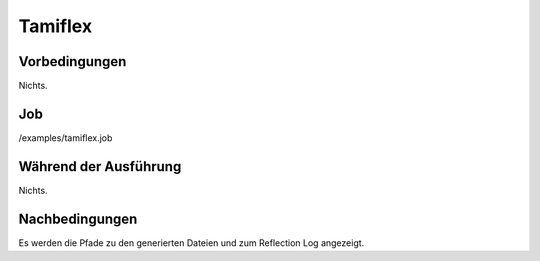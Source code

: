 ==========
 Tamiflex
==========

Vorbedingungen
==============

Nichts.

Job
===

/examples/tamiflex.job

Während der Ausführung
======================

Nichts.

Nachbedingungen
===============

Es werden die Pfade zu den generierten Dateien und zum Reflection Log angezeigt.
